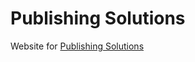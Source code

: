 * Publishing Solutions

Website for [[http://www.publishing-solutions.com.au][Publishing Solutions]]



